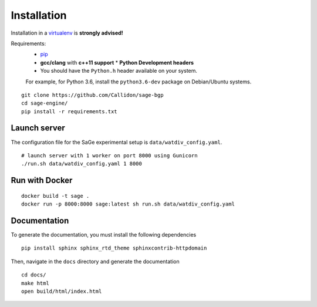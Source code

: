 Installation
============

Installation in a `virtualenv <https://virtualenv.pypa.io/en/stable/>`__
is **strongly advised!**

Requirements:
  * `pip <https://pip.pypa.io/en/stable/>`__
  * **gcc/clang** with **c++11 support** \* **Python Development headers**
  * You should have the ``Python.h`` header available on your system.

  For example, for Python 3.6, install the ``python3.6-dev`` package
  on Debian/Ubuntu systems.

::

   git clone https://github.com/Callidon/sage-bgp
   cd sage-engine/
   pip install -r requirements.txt

Launch server
-------------

The configuration file for the SaGe experimental setup is
``data/watdiv_config.yaml``.

::

   # launch server with 1 worker on port 8000 using Gunicorn
   ./run.sh data/watdiv_config.yaml 1 8000

Run with Docker
---------------

::

   docker build -t sage .
   docker run -p 8000:8000 sage:latest sh run.sh data/watdiv_config.yaml

Documentation
-------------

To generate the documentation, you must install the following
dependencies

::

   pip install sphinx sphinx_rtd_theme sphinxcontrib-httpdomain

Then, navigate in the ``docs`` directory and generate the documentation

::

   cd docs/
   make html
   open build/html/index.html
